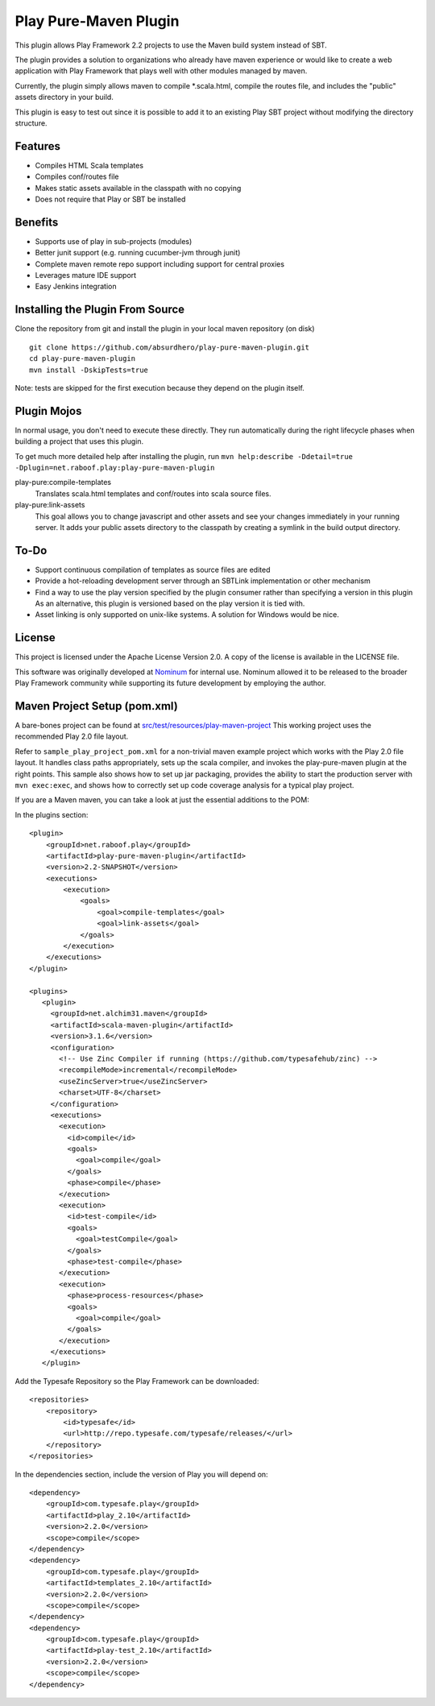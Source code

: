 Play Pure-Maven Plugin
======================

This plugin allows Play Framework 2.2 projects to use the Maven build system instead of SBT.

The plugin provides a solution to organizations who already have maven experience or
would like to create a web application with Play Framework that plays well
with other modules managed by maven.

Currently, the plugin simply allows maven to compile *.scala.html,
compile the routes file, and includes the "public" assets directory in your build.

This plugin is easy to test out since it is possible to add it to
an existing Play SBT project without modifying the directory structure.


Features
--------

- Compiles HTML Scala templates
- Compiles conf/routes file
- Makes static assets available in the classpath with no copying
- Does not require that Play or SBT be installed

Benefits
--------

- Supports use of play in sub-projects (modules)
- Better junit support (e.g. running cucumber-jvm through junit)
- Complete maven remote repo support including support for central proxies
- Leverages mature IDE support
- Easy Jenkins integration

Installing the Plugin From Source
---------------------------------

Clone the repository from git and install the plugin in your local maven repository (on disk) ::

  git clone https://github.com/absurdhero/play-pure-maven-plugin.git
  cd play-pure-maven-plugin
  mvn install -DskipTests=true

Note: tests are skipped for the first execution because they depend on the plugin itself.

Plugin Mojos
------------

In normal usage, you don't need to execute these directly.
They run automatically during the right lifecycle phases when building a project that uses this plugin.

To get much more detailed help after installing the plugin,
run ``mvn help:describe -Ddetail=true -Dplugin=net.raboof.play:play-pure-maven-plugin``

play-pure:compile-templates
  Translates scala.html templates and conf/routes into scala source files.

play-pure:link-assets
  This goal allows you to change javascript and other assets and see your changes immediately in your running server.
  It adds your public assets directory to the classpath by creating a symlink in the build output directory.

To-Do
-----

- Support continuous compilation of templates as source files are edited
- Provide a hot-reloading development server through an SBTLink implementation or other mechanism
- Find a way to use the play version specified by the plugin consumer rather than specifying a version in this plugin
  As an alternative, this plugin is versioned based on the play version it is tied with.
- Asset linking is only supported on unix-like systems. A solution for Windows would be nice.

License
-------

This project is licensed under the Apache License Version 2.0.
A copy of the license is available in the LICENSE file.

This software was originally developed at Nominum_ for internal use. Nominum allowed it to be released to the broader Play Framework community while supporting its future development by employing the author.

.. _Nominum: http://www.nominum.com/

Maven Project Setup (pom.xml)
------------------------------

A bare-bones project can be found at `src/test/resources/play-maven-project <https://github.com/absurdhero/play-pure-maven-plugin/tree/master/src/test/resources/play-maven-project>`_
This working project uses the recommended Play 2.0 file layout.

Refer to ``sample_play_project_pom.xml`` for a non-trivial maven example
project which works with the Play 2.0 file layout.
It handles class paths appropriately, sets up the scala compiler, and invokes
the play-pure-maven plugin at the right points. This sample also shows how to
set up jar packaging, provides the ability to start the production server with ``mvn exec:exec``,
and shows how to correctly set up code coverage analysis for a typical play project.

If you are a Maven maven, you can take a look at just the essential additions to the POM:

In the plugins section:

::

   <plugin>
       <groupId>net.raboof.play</groupId>
       <artifactId>play-pure-maven-plugin</artifactId>
       <version>2.2-SNAPSHOT</version>
       <executions>
           <execution>
               <goals>
                   <goal>compile-templates</goal>
                   <goal>link-assets</goal>
               </goals>
           </execution>
       </executions>
   </plugin>

   <plugins>
      <plugin>
        <groupId>net.alchim31.maven</groupId>
        <artifactId>scala-maven-plugin</artifactId>
        <version>3.1.6</version>
        <configuration>
          <!-- Use Zinc Compiler if running (https://github.com/typesafehub/zinc) -->
          <recompileMode>incremental</recompileMode>
          <useZincServer>true</useZincServer>
          <charset>UTF-8</charset>
        </configuration>
        <executions>
          <execution>
            <id>compile</id>
            <goals>
              <goal>compile</goal>
            </goals>
            <phase>compile</phase>
          </execution>
          <execution>
            <id>test-compile</id>
            <goals>
              <goal>testCompile</goal>
            </goals>
            <phase>test-compile</phase>
          </execution>
          <execution>
            <phase>process-resources</phase>
            <goals>
              <goal>compile</goal>
            </goals>
          </execution>
        </executions>
      </plugin>

Add the Typesafe Repository so the Play Framework can be downloaded:

::

      <repositories>
          <repository>
              <id>typesafe</id>
              <url>http://repo.typesafe.com/typesafe/releases/</url>
          </repository>
      </repositories>

In the dependencies section, include the version of Play you will depend on:

::

        <dependency>
            <groupId>com.typesafe.play</groupId>
            <artifactId>play_2.10</artifactId>
            <version>2.2.0</version>
            <scope>compile</scope>
        </dependency>
        <dependency>
            <groupId>com.typesafe.play</groupId>
            <artifactId>templates_2.10</artifactId>
            <version>2.2.0</version>
            <scope>compile</scope>
        </dependency>
        <dependency>
            <groupId>com.typesafe.play</groupId>
            <artifactId>play-test_2.10</artifactId>
            <version>2.2.0</version>
            <scope>compile</scope>
        </dependency>
